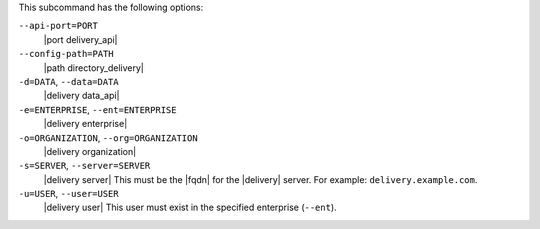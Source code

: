 .. The contents of this file may be included in multiple topics (using the includes directive).
.. The contents of this file should be modified in a way that preserves its ability to appear in multiple topics. 


This subcommand has the following options:

``--api-port=PORT``
   |port delivery_api|

``--config-path=PATH``
   |path directory_delivery|

``-d=DATA``, ``--data=DATA``
   |delivery data_api|

``-e=ENTERPRISE``, ``--ent=ENTERPRISE``
   |delivery enterprise|

``-o=ORGANIZATION``, ``--org=ORGANIZATION``
   |delivery organization|

``-s=SERVER``, ``--server=SERVER``
   |delivery server| This must be the |fqdn| for the |delivery| server. For example: ``delivery.example.com``.

``-u=USER``, ``--user=USER``
   |delivery user| This user must exist in the specified enterprise (``--ent``).
